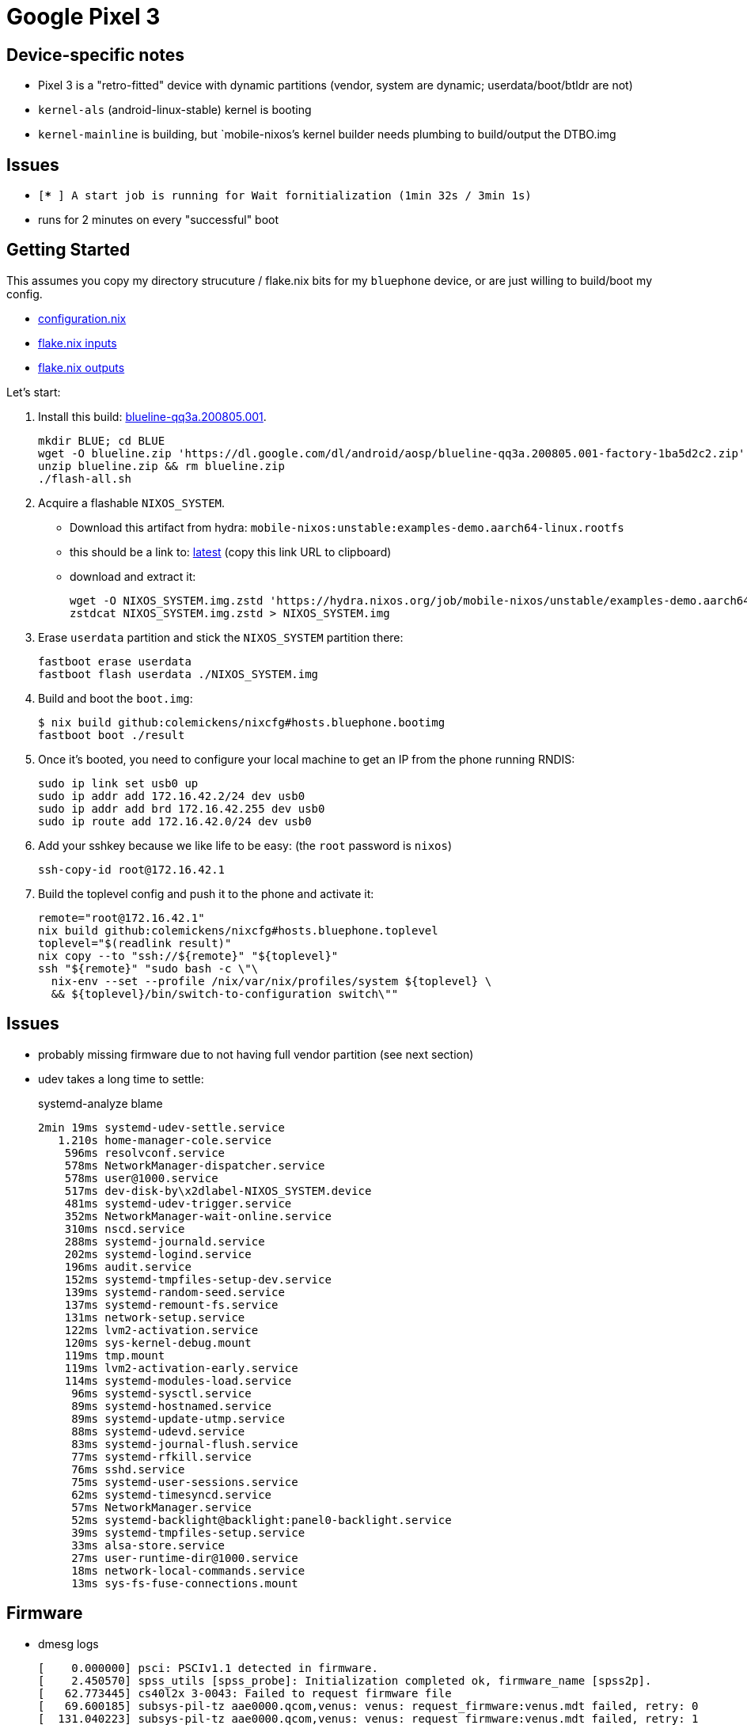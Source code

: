 = Google Pixel 3

== Device-specific notes

- Pixel 3 is a "retro-fitted" device with dynamic partitions (vendor, system are dynamic; userdata/boot/btldr are not)
- `kernel-als` (android-linux-stable) kernel is booting
- `kernel-mainline` is building, but `mobile-nixos`'s kernel builder needs
  plumbing to build/output the DTBO.img

== Issues

- `[***   ] A start job is running for Wait fornitialization (1min 32s / 3min 1s)`
  - runs for 2 minutes on every "successful" boot

== Getting Started

This assumes you copy my directory strucuture / flake.nix bits
for my `bluephone` device, or are just willing to build/boot my config.

- https://github.com/colemickens/nixcfg/blob/6abe9acc21439ac587eb427889a3d83a064f3df6/hosts/bluephone/configuration.nix[configuration.nix]
- https://github.com/colemickens/nixcfg/blob/6abe9acc21439ac587eb427889a3d83a064f3df6/flake.nix#L39-L40[flake.nix inputs]
- https://github.com/colemickens/nixcfg/blob/6abe9acc21439ac587eb427889a3d83a064f3df6/flake.nix#L185-L193[flake.nix outputs]

Let's start:

1. Install this build: https://dl.google.com/dl/android/aosp/blueline-qq3a.200805.001-factory-1ba5d2c2.zip[blueline-qq3a.200805.001].
+
[source,bash]
----
mkdir BLUE; cd BLUE
wget -O blueline.zip 'https://dl.google.com/dl/android/aosp/blueline-qq3a.200805.001-factory-1ba5d2c2.zip'
unzip blueline.zip && rm blueline.zip
./flash-all.sh
----

2. Acquire a flashable `NIXOS_SYSTEM`.
  * Download this artifact from hydra: `mobile-nixos:unstable:examples-demo.aarch64-linux.rootfs`
  * this should be a link to: https://hydra.nixos.org/job/mobile-nixos/unstable/examples-demo.aarch64-linux.rootfs/latest/download-by-type/file/rootfs-zstd[latest] (copy this link URL to clipboard)
  * download and extract it:
+
[source,bash]
----
wget -O NIXOS_SYSTEM.img.zstd 'https://hydra.nixos.org/job/mobile-nixos/unstable/examples-demo.aarch64-linux.rootfs/latest/download-by-type/file/rootfs-zstd'
zstdcat NIXOS_SYSTEM.img.zstd > NIXOS_SYSTEM.img
----

3. Erase `userdata` partition and stick the `NIXOS_SYSTEM` partition there:
+
[source,bash]
----
fastboot erase userdata
fastboot flash userdata ./NIXOS_SYSTEM.img
----

4. Build and boot the `boot.img`:
+
[source,bash]
----
$ nix build github:colemickens/nixcfg#hosts.bluephone.bootimg
fastboot boot ./result
----

5. Once it's booted, you need to configure your local machine to get an IP
   from the phone running RNDIS:
+
[source,bash]
----
sudo ip link set usb0 up
sudo ip addr add 172.16.42.2/24 dev usb0
sudo ip addr add brd 172.16.42.255 dev usb0
sudo ip route add 172.16.42.0/24 dev usb0
----

6. Add your sshkey because we like life to be easy: (the `root` password is `nixos`)
+
[source,bash]
----
ssh-copy-id root@172.16.42.1
----

7. Build the toplevel config and push it to the phone and activate it:
+
[source,bash]
----
remote="root@172.16.42.1"
nix build github:colemickens/nixcfg#hosts.bluephone.toplevel
toplevel="$(readlink result)"
nix copy --to "ssh://${remote}" "${toplevel}"
ssh "${remote}" "sudo bash -c \"\
  nix-env --set --profile /nix/var/nix/profiles/system ${toplevel} \
  && ${toplevel}/bin/switch-to-configuration switch\""
----

== Issues

- probably missing firmware due to not having full vendor partition (see next section)

- udev takes a long time to settle:
+
.systemd-analyze blame
----
2min 19ms systemd-udev-settle.service
   1.210s home-manager-cole.service
    596ms resolvconf.service
    578ms NetworkManager-dispatcher.service
    578ms user@1000.service
    517ms dev-disk-by\x2dlabel-NIXOS_SYSTEM.device
    481ms systemd-udev-trigger.service
    352ms NetworkManager-wait-online.service
    310ms nscd.service
    288ms systemd-journald.service
    202ms systemd-logind.service
    196ms audit.service
    152ms systemd-tmpfiles-setup-dev.service
    139ms systemd-random-seed.service
    137ms systemd-remount-fs.service
    131ms network-setup.service
    122ms lvm2-activation.service
    120ms sys-kernel-debug.mount
    119ms tmp.mount
    119ms lvm2-activation-early.service
    114ms systemd-modules-load.service
     96ms systemd-sysctl.service
     89ms systemd-hostnamed.service
     89ms systemd-update-utmp.service
     88ms systemd-udevd.service
     83ms systemd-journal-flush.service
     77ms systemd-rfkill.service
     76ms sshd.service
     75ms systemd-user-sessions.service
     62ms systemd-timesyncd.service
     57ms NetworkManager.service
     52ms systemd-backlight@backlight:panel0-backlight.service
     39ms systemd-tmpfiles-setup.service
     33ms alsa-store.service
     27ms user-runtime-dir@1000.service
     18ms network-local-commands.service
     13ms sys-fs-fuse-connections.mount
----


== Firmware

- dmesg logs
+
[source]
----
[    0.000000] psci: PSCIv1.1 detected in firmware.
[    2.450570] spss_utils [spss_probe]: Initialization completed ok, firmware_name [spss2p].
[   62.773445] cs40l2x 3-0043: Failed to request firmware file
[   69.600185] subsys-pil-tz aae0000.qcom,venus: venus: request_firmware:venus.mdt failed, retry: 0
[  131.040223] subsys-pil-tz aae0000.qcom,venus: venus: request_firmware:venus.mdt failed, retry: 1
[  190.294739] subsys-pil-tz aae0000.qcom,venus: venus: request_firmware:venus.mdt failed, retry: 2
[  190.294897] msm_vidc:  err: Failed to download firmware
[  190.303249] subsys-pil-tz aae0000.qcom,venus: venus: request_firmware:venus.mdt failed, retry: 0
[  190.303391] subsys-pil-tz aae0000.qcom,venus: venus: request_firmware:venus.mdt failed, retry: 1
[  190.303474] subsys-pil-tz aae0000.qcom,venus: venus: request_firmware:venus.mdt failed, retry: 2
[  190.303564] msm_vidc:  err: Failed to download firmware
----

- venus? (I tried to add this to google-blueline/firmware too...)
- cs4012x (cirrus haptic touch driver)
- msm_vidc?


== TODO

- Investigate dynamic partitions
- Determine what other firmware needs to be put in `firmware/`
- Get WiFi working?

- add a google-bluemainline variant
- remove/replace hacky workarounds in generation selection
- compare ALS and LineageOS kernel sources and options
